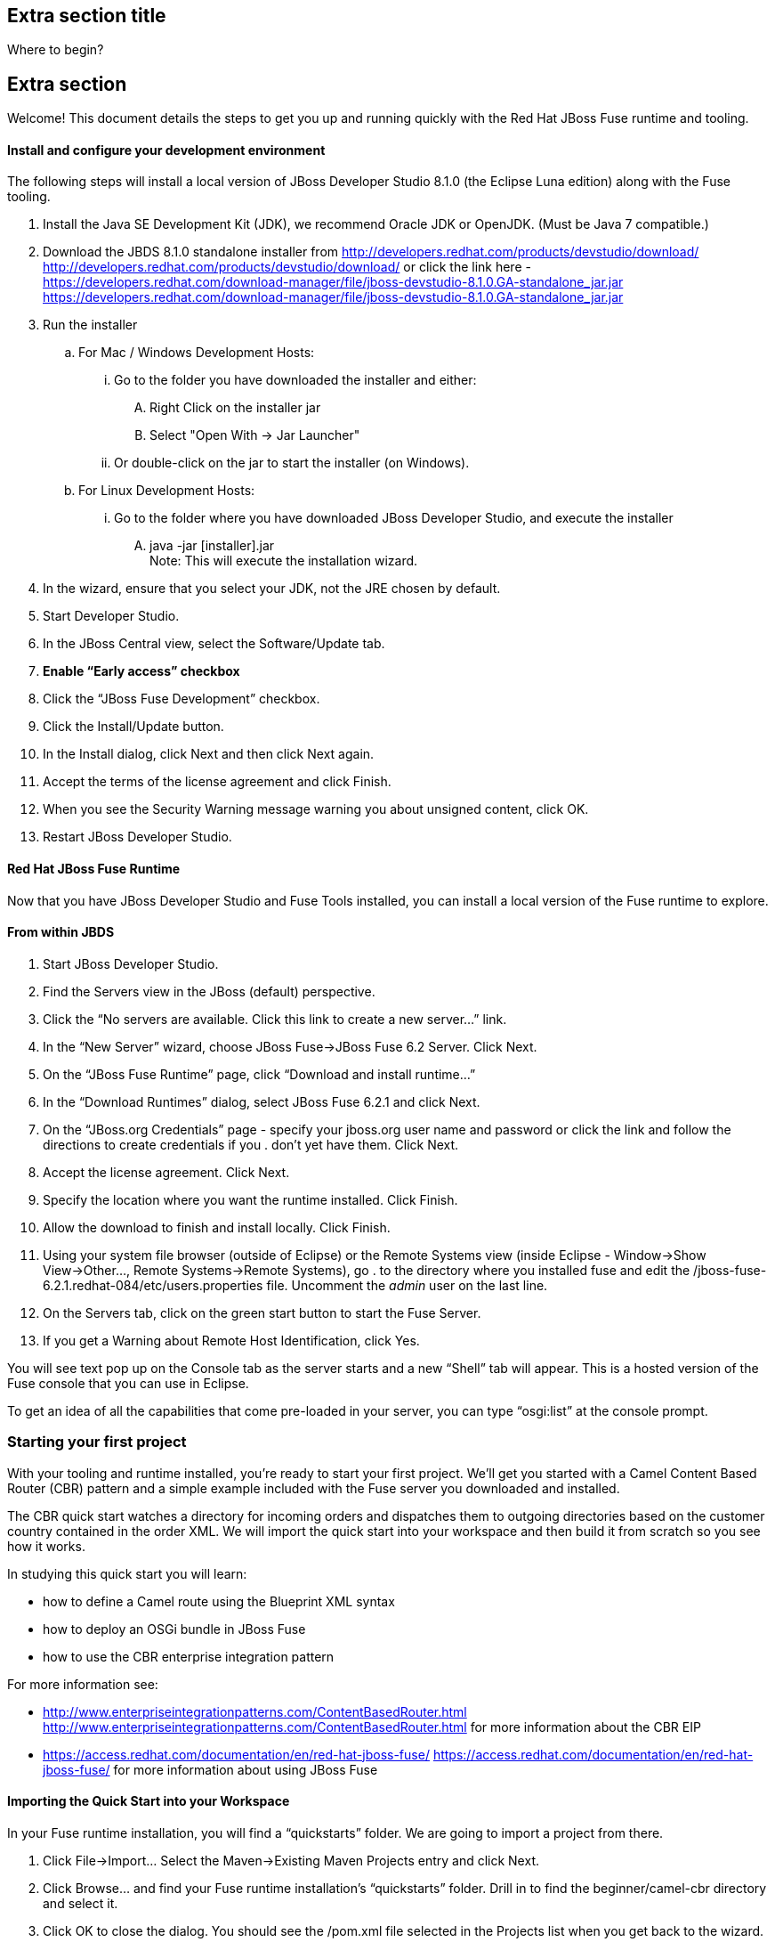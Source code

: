 :awestruct-layout: product-get-started-fuse
:awestruct-interpolate: true


## Extra section title
Where to begin?

## Extra section

Welcome! This document details the steps to get you up and running quickly with the Red Hat JBoss Fuse runtime and tooling.

#### Install and configure your development environment
The following steps will install a local version of JBoss Developer Studio 8.1.0 (the Eclipse Luna edition) along with the Fuse tooling.

. Install the Java SE Development Kit (JDK), we recommend Oracle JDK or OpenJDK. (Must be Java 7 compatible.)
. Download the JBDS 8.1.0 standalone installer from http://developers.redhat.com/products/devstudio/download/ <http://developers.redhat.com/products/devstudio/download/> or click the link here - https://developers.redhat.com/download-manager/file/jboss-devstudio-8.1.0.GA-standalone_jar.jar <https://developers.redhat.com/download-manager/file/jboss-devstudio-8.1.0.GA-standalone_jar.jar>
. Run the installer
.. For Mac / Windows Development Hosts:
... Go to the folder you have downloaded the installer and either:
.... Right Click on the installer jar
.... Select "Open With → Jar Launcher"
... Or double-click on the jar to start the installer (on Windows).
.. For Linux Development Hosts:
... Go to the folder where you have downloaded JBoss Developer Studio, and execute the installer
.... java -jar [installer].jar +
Note: This will execute the installation wizard.
. In the wizard, ensure that you select your JDK, not the JRE chosen by default.
. Start Developer Studio.
. In the JBoss Central view, select the Software/Update tab.
. *Enable “Early access” checkbox*
. Click the “JBoss Fuse Development” checkbox.
. Click the Install/Update button.
. In the Install dialog, click Next and then click Next again.
. Accept the terms of the license agreement and click Finish.
. When you see the Security Warning message warning you about unsigned content, click OK.
. Restart JBoss Developer Studio.

#### Red Hat JBoss Fuse Runtime
Now that you have JBoss Developer Studio and Fuse Tools installed, you can install a local version of the Fuse runtime to explore.

#### From within JBDS
. Start JBoss Developer Studio.
. Find the Servers view in the JBoss (default) perspective.
. Click the “No servers are available. Click this link to create a new server…” link.
. In the “New Server” wizard, choose JBoss Fuse->JBoss Fuse 6.2 Server. Click Next.
. On the “JBoss Fuse Runtime” page, click “Download and install runtime…”
. In the “Download Runtimes” dialog, select JBoss Fuse 6.2.1 and click Next.
. On the “JBoss.org Credentials” page - specify your jboss.org user name and password or click the link and follow the directions to create credentials if you . don’t yet have them. Click Next.
. Accept the license agreement. Click Next.
. Specify the location where you want the runtime installed. Click Finish.
. Allow the download to finish and install locally. Click Finish.
. Using your system file browser (outside of Eclipse) or the Remote Systems view (inside Eclipse - Window->Show View->Other…, Remote Systems->Remote Systems), go . to the directory where you installed fuse and edit the /jboss-fuse-6.2.1.redhat-084/etc/users.properties file. Uncomment the _admin_ user on the last line.
. On the Servers tab, click on the green start button to start the Fuse Server.
. If you get a Warning about Remote Host Identification, click Yes.

You will see text pop up on the Console tab as the server starts and a new “Shell” tab will appear. This is a hosted version of the Fuse console that you can use in Eclipse.

To get an idea of all the capabilities that come pre-loaded in your server, you can type “osgi:list” at the console prompt.

### Starting your first project
With your tooling and runtime installed, you’re ready to start your first project. We’ll get you started with a Camel Content Based Router (CBR) pattern and a simple example included with the Fuse server you downloaded and installed.

The CBR quick start watches a directory for incoming orders and dispatches them to outgoing directories based on the customer country contained in the order XML. We will import the quick start into your workspace and then build it from scratch so you see how it works.

In studying this quick start you will learn:

* how to define a Camel route using the Blueprint XML syntax
* how to deploy an OSGi bundle in JBoss Fuse
* how to use the CBR enterprise integration pattern

For more information see:

* http://www.enterpriseintegrationpatterns.com/ContentBasedRouter.html <http://www.enterpriseintegrationpatterns.com/ContentBasedRouter.html> for more information about the CBR EIP
* https://access.redhat.com/documentation/en/red-hat-jboss-fuse/ <https://access.redhat.com/documentation/en/red-hat-jboss-fuse/> for more information about using JBoss Fuse

#### Importing the Quick Start into your Workspace
In your Fuse runtime installation, you will find a “quickstarts” folder. We are going to import a project from there.

. Click File->Import… Select the Maven->Existing Maven Projects entry and click Next.
. Click Browse… and find your Fuse runtime installation’s “quickstarts” folder. Drill in to find the beginner/camel-cbr directory and select it.
. Click OK to close the dialog. You should see the /pom.xml file selected in the Projects list when you get back to the wizard.
. Click Finish. You will see the beginner-camel-cbr project appear in your Project Explorer tab.
. Let it finish importing. Then right-click on the project and select “Enable Fuse Camel Nature.”
. If you want to take a look at the Camel route, go into the Camel Contexts node beneath the project and double-click on the src/main/resources/OSGI-INF/blueprint/cbr.xml file. Feel free to check out the flow from the input directory to the various destinations specified in the route. We’ll take a closer look at the various pieces in the “Building the Quick Start from scratch in the tooling” section later in this document.

#### Deploying the Quick Start to the Server

. In the Servers view, select your runtime server and click the green arrow to start it.
. Right-click on the server after it is started and select “Add and Remove…” from the context menu.
. In the “Add and Remove…” dialog, select your beginner-camel-cbr project and click the Add > button.
. Click Finish.
. You can check that everything is ok by issuing the command in the Shell tab: osgi:list
. Your bundle should be present at the end of the list (something like “JBoss Fuse Quickstart: camel-cbr (6.2.1.redhat-084)”).

#### Testing the Project
As soon as the Camel route has been started, it will create a directory work/cbr/input in your JBoss Fuse installation.

There are a couple of ways to test your Camel route and see it in action.

#### Through the File System
Copy the files you find in this quick start's src/main/fabric8/data directory to the newly created work/cbr/input directory. You can do this in your system file browser (outside of Eclipse) or the Remote Systems view (inside Eclipse - Window->Show View->Other…, Remote Systems->Remote Systems). You can click and drag files from the Project Explorer into a directory in the Remote Systems view to trigger the Camel route processing.

Wait a few moments and you will find the same files organized by country under the work/cbr/output directory:

* order1.xml in work/cbr/output/others
* order2.xml and order4.xml in work/cbr/output/uk
* order3.xml and order5.xml in work/cbr/output/us

Note that if you use the Remote Systems view, you may need to manually refresh the runtime directory to see folders and files as they are added and removed. Select the directory to refresh in the tree and hit F5 or select the “Refresh” button on the view toolbar.

Use log:display in the Fuse shell to check out the business logging.

#### Undeploying the Project
To stop and undeploy the bundle in the Fuse server:

. In the Servers view, select your running runtime server.
. Right-click on the server and select “Add and Remove…” from the context menu.
. In the “Add and Remove…” dialog, select your beginner-camel-cbr project and click the Remove > button.
. Click Finish.
. You can check that everything is ok by issuing the command in the Fuse console: osgi:list
. Your bundle should no longer be present at the end of the list.

#### Building the Quick Start from scratch in the tooling
Now that you’ve seen the CBR quick start in action, let’s build one of our own so you can see how the pieces go together.

Essentially we’re creating a Camel route that watches a file directory for any incoming orders in XML format.

* If it finds a country code for the United Kingdom (i.e. “UK”), route it into an outgoing folder for the UK.
* If it finds a country code for the United States (i.e. “US”), route it into an outgoing folder for the US.
* And anything else it finds, route into an outgoing folder for “Others”.

So let’s get started…

First, we need to create a new Fuse Project with a Blueprint Camel route.

. Create New Fuse Project.
. Call it “fuse-camel-cbr”.
. Select camel-archetype-blueprint as the archetype.
. Specify "fuse.getting.started" as the group id and "camel-cbr" as the artifact id.
. Click Finish.

Next, we’ll copy over those data files we tested with in the beginner-camel-cbr project. Copy the src/main/fabric8/data directory into your project from the beginner-camel-cbr quickstart.

Now open the blueprint.xml camel configuration in the Camel Editor if it’s not already open.

By default, the project wizard creates a route with a few components. We want to start from scratch, so we will go through the components in the default route and delete them one at a time to clean things up.

Once that’s done, the first thing we want to do is draw a line in the sand where our input files will be located. In this case, we want a File component to watch a directory in the file system. Drag the Components->File component from the palette onto your editor to create it. We will call the area with all the squares the “canvas” for the editor.

Then in the Properties view for the File component, go to the Advanced tab, find the Path tab, and enter "work/cbr/input" as your new Directory Name. Lastly, on the Consumer tab, check the Delete check box.

Next, we want to log that we received a message. We can do that with a Log component. Drag the Components->Log component from the palette onto the canvas. In the Properties for the Log component, go to the Details tab and enter “Receiving order ${file:name}” as the new Message. Now each time the Camel route processes what it finds in our initial directory, we’ll get a message in the log with the file name.

Now we will have to connect our file component to the log. Hover over the file component icon and you should see an arrow in the floating button bar that appears. Click the arrow and drag it to the log component, then release your mouse button. We will need to do that for other components as we move through this process as well.

With the beginning of the route set up, let’s focus on the choice. We want our orders to go different places depending on the country code we find inside. That’s handled by a Choice component in the route. Drag the Routing->Choice component from the palette onto the canvas and connect the log to it as we connected the file and log components.

Now we’ll define the conditions for our “Choice.”

The first one will go to the UK. Drag the Routing->When component from the palette onto the canvas and connect it to your Choice element. In the Properties for the When component, select XPath as the expression language and provide "/order:order/order:customer/order:country = 'UK'" as the actual expression. From a functional perspective, we are saying that when we see a “‘UK’ order.country value” we want to do something.

Now drag the Components->File component from the palette onto the canvas and connect it to the When component. This is where we want the UK files to go. In the Properties for the new File component, go to the Advanced tab, find the Path tab, and enter “work/cbr/output/uk” as the new Directory Name. Essentially we’re giving the Camel route a bucket into which to sort any UK orders.

With the UK path handled, we can now deal with the US orders. Drag another Routing->When component from the palette onto the canvas and connect it to your Choice element. In the Properties for the When component, select XPath as the expression language and provide "/order:order/order:customer/order:country = 'US'" as the actual expression.

Like before, we’ll need to create a folder for the US orders to be moved into. Drag the Components->File component from the palette onto the canvas and connect it to the “US” When component. In the Properties for the new File component, go to the Advanced tab, find the Path tab, and enter “work/cbr/output/us” as the new Directory Name.

Lastly we’ll deal with the “default” case to handle orders that aren’t bound for the UK or the US. Drag the Routing->Otherwise component from the palette onto the canvas and connect it to your Choice element.

Just like before, we’ll need a new folder for our “other” case. Drag the Components->File component from the palette onto the When component. In the Properties for the new File component, go to the Advanced tab, find the Path tab, and enter “work/cbr/output/others” as the new Directory Name.

Lastly we’ll signal that we’re done processing a file. Drag the Components->Log component from the palette onto the canvas. In the Properties for the Log component, go to the Details tab and enter “Done processing ${file:name}” as the new Message.

Still with us so far?

You’ll notice that we haven’t logged the individual cases for the “Choice” like we had in the quick start. But you can add those while you play with this example on your own.

Now you can add your project to the server (see <<_deploying_the_quick_start_to_the_server,“Deploying the Quick Start to the Server”>> in an earlier section) and test it (see <<_testing_the_project,“Testing the Project”>> from earlier) to see it in action.

### Next Steps
You now know how to:

* Import one of the many provided quickstarts into your workspace.
* Deploy a project into a running Fuse server.
* Test a simple project in two different ways.
* Undeploy the project from the server.
* And create your own Fuse project from scratch with a running Camel route.

Where do you go from here?

|===
|Demonstration Description | Material

| What is JBoss Fuse?
| https://github.com/jboss-fuse/quickstarts/tree/master/cbr[Demo source], https://vimeo.com/130279093[Video]

| Tooling
| https://vimeo.com/131199128[Tooling Usability Improvements], https://vimeo.com/130987010[Debugger Support], https://vimeo.com/131250890[Transformation Tooling], https://www.youtube.com/watch?v=iY4PF4TyFTI[Installing SAP Tooling], https://www.youtube.com/watch?v=2IeqsoOhycY[Using SAP Tooling], Installation video (TBD)

| What is Apache Camel? What are Enterprise Integration Patterns (EIP)?
| https://vimeo.com/130280300[Video about connectors], https://vimeo.com/130281513[Video about EIPS], https://github.com/jboss-fuse/quickstarts/tree/master/eip[Demo source]

| Managing JBoss Fuse with Fuse Fabric
| https://vimeo.com/130283717[Video]

| Step by step build the Home Loan Application with Microservices Architecture
| https://vimeo.com/130284677[Video 1 Service with Simple EIP], https://vimeo.com/130285316[Video 2 Persisting to Database]

| Business requirements change. Extend the home loan application. New SaaS applications? No problem..
| https://vimeo.com/130286282[Video 3 Integrating with SaaS], https://vimeo.com/130286646[Video 4 Composing services]

| Business expanding. Extend the home loan application to partners, suppliers.
| https://vimeo.com/130286799[Video 5 Exposing Restful Web service]

| Innovate further. Try, experiment, test, deploy.
| https://vimeo.com/130286968[Video 6 Testing and Debugging], https://vimeo.com/130287082[Video 7 Deploy and manage in Fabric]

| Alternate running environment (or container)
| link:https://vimeo.com/146080419[Video 7 Running integration on Jboss EAP]
|===

Want to know more about what you can do with JBoss Fuse?

* Documentation http://www.jboss.org/products/fuse/resources/[link]
* Additional examples (link)
* Debugging Camel routes (link)
* Writing Automatic tests (link)
* Additional Demos (link)
* Continuous Delivery of your Camel Routes (link to a tutorial using OpenShift and S2i)
[Different/Other links?]

